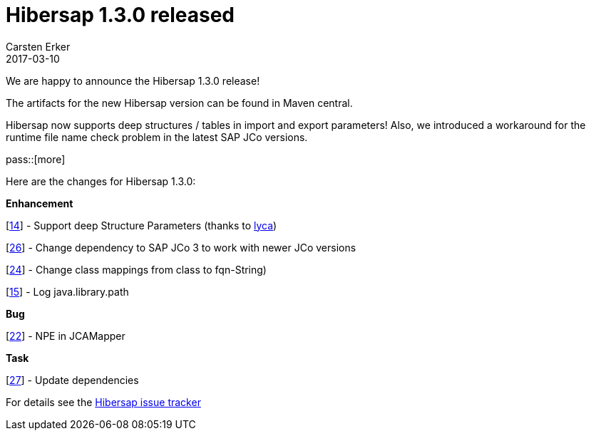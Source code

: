 = Hibersap 1.3.0 released
Carsten Erker
2017-03-10

We are happy to announce the Hibersap 1.3.0 release!

The artifacts for the new Hibersap version can be found in Maven central.

Hibersap now supports deep structures / tables in import and export parameters! Also, we introduced a workaround for the runtime file name check problem in the latest SAP JCo versions.

pass::[more]

Here are the changes for Hibersap 1.3.0:

*Enhancement*

[link:https://github.com/hibersap/hibersap/issues/14[14]] - Support deep Structure Parameters (thanks to link:https://github.com/lyca[lyca])

[link:https://github.com/hibersap/hibersap/issues/26[26]] - Change dependency to SAP JCo 3 to work with newer JCo versions

[link:https://github.com/hibersap/hibersap/issues/24[24]] - Change class mappings from class to fqn-String)

[link:https://github.com/hibersap/hibersap/issues/15[15]] - Log java.library.path


*Bug*

[link:https://github.com/hibersap/hibersap/issues/22[22]] - NPE in JCAMapper


*Task*

[link:https://github.com/hibersap/hibersap/issues/27[27]] - Update dependencies


For details see the link:https://github.com/hibersap/hibersap/issues?q=milestone%3Av1.3.0+[Hibersap issue tracker]


